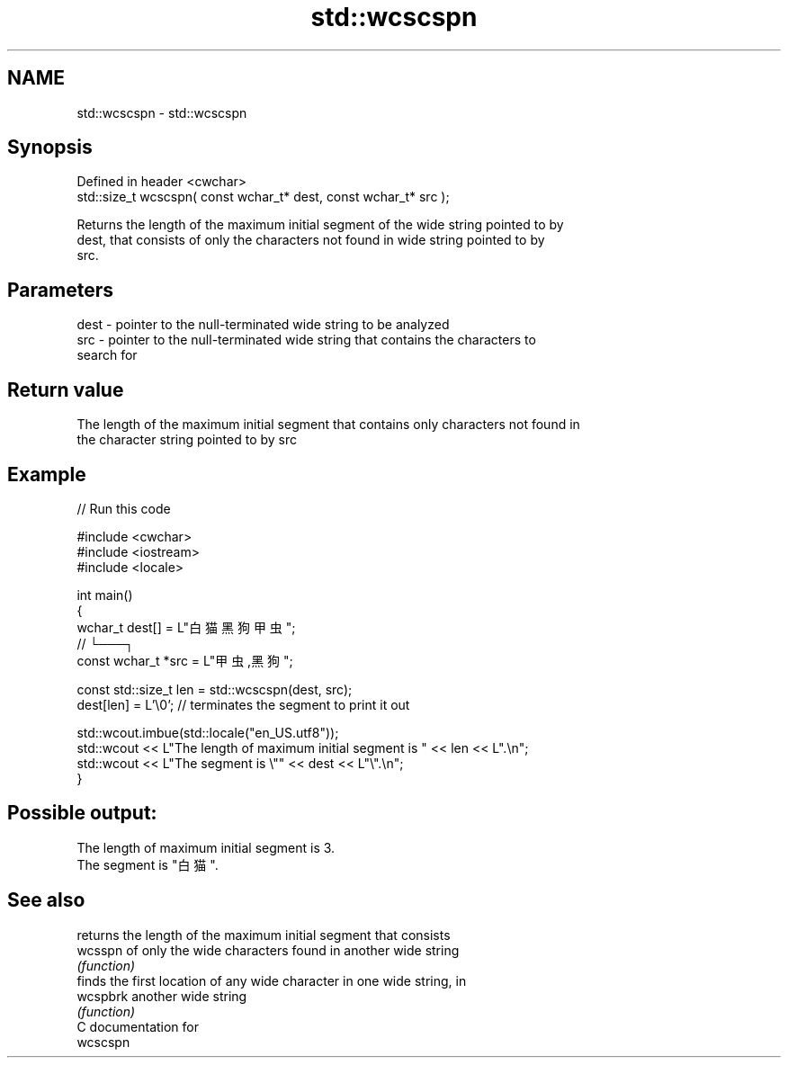 .TH std::wcscspn 3 "2021.11.17" "http://cppreference.com" "C++ Standard Libary"
.SH NAME
std::wcscspn \- std::wcscspn

.SH Synopsis
   Defined in header <cwchar>
   std::size_t wcscspn( const wchar_t* dest, const wchar_t* src );

   Returns the length of the maximum initial segment of the wide string pointed to by
   dest, that consists of only the characters not found in wide string pointed to by
   src.

.SH Parameters

   dest - pointer to the null-terminated wide string to be analyzed
   src  - pointer to the null-terminated wide string that contains the characters to
          search for

.SH Return value

   The length of the maximum initial segment that contains only characters not found in
   the character string pointed to by src

.SH Example


// Run this code

 #include <cwchar>
 #include <iostream>
 #include <locale>

 int main()
 {
     wchar_t dest[] = L"白猫 黑狗 甲虫";
     //                      └───┐
     const wchar_t *src = L"甲虫,黑狗";

     const std::size_t len = std::wcscspn(dest, src);
     dest[len] = L'\\0'; // terminates the segment to print it out

     std::wcout.imbue(std::locale("en_US.utf8"));
     std::wcout << L"The length of maximum initial segment is " << len << L".\\n";
     std::wcout << L"The segment is \\"" << dest << L"\\".\\n";
 }

.SH Possible output:

 The length of maximum initial segment is 3.
 The segment is "白猫 ".

.SH See also

           returns the length of the maximum initial segment that consists
   wcsspn  of only the wide characters found in another wide string
           \fI(function)\fP
           finds the first location of any wide character in one wide string, in
   wcspbrk another wide string
           \fI(function)\fP
   C documentation for
   wcscspn
